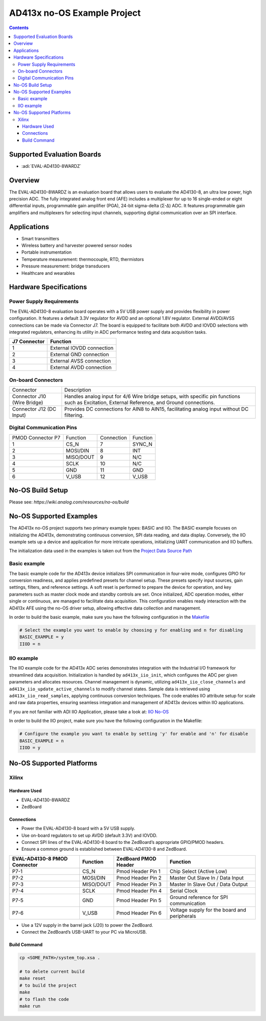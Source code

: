 AD413x no-OS Example Project
============================

.. contents::
    :depth: 3

Supported Evaluation Boards
---------------------------

- :adi:`EVAL-AD4130-8WARDZ`

Overview
--------

The EVAL-AD4130-8WARDZ is an evaluation board that allows users to
evaluate the AD4130-8, an ultra low power, high precision ADC. The fully
integrated analog front end (AFE) includes a multiplexer for up to 16
single-ended or eight differential inputs, programmable gain amplifier
(PGA), 24-bit sigma-delta (Σ-Δ) ADC. It features programmable gain
amplifiers and multiplexers for selecting input channels, supporting
digital communication over an SPI interface.

Applications
------------

- Smart transmitters
- Wireless battery and harvester powered sensor nodes
- Portable instrumentation
- Temperature measurement: thermocouple, RTD, thermistors
- Pressure measurement: bridge transducers
- Healthcare and wearables

Hardware Specifications
------------------------

Power Supply Requirements
~~~~~~~~~~~~~~~~~~~~~~~~~~

The EVAL-AD4130-8 evaluation board operates with a 5V USB power supply
and provides flexibility in power configuration. It features a default
3.3V regulator for AVDD and an optional 1.8V regulator. External
AVDD/AVSS connections can be made via Connector J7. The board is
equipped to facilitate both AVDD and IOVDD selections with integrated
regulators, enhancing its utility in ADC performance testing and data
acquisition tasks.

============ =========================
J7 Connector Function
============ =========================
1            External IOVDD connection
2            External GND connection
3            External AVSS connection
4            External AVDD connection
============ =========================

On-board Connectors
~~~~~~~~~~~~~~~~~~~

+-----------------------------------+-----------------------------------+
| Connector                         | Description                       |
+-----------------------------------+-----------------------------------+
| Connector J10 (Wire Bridge)       | Handles analog input for 4/6 Wire |
|                                   | bridge setups, with specific pin  |
|                                   | functions such as Excitation,     |
|                                   | External Reference, and Ground    |
|                                   | connections.                      |
+-----------------------------------+-----------------------------------+
| Connector J12 (DC Input)          | Provides DC connections for AIN8  |
|                                   | to AIN15, facilitating analog     |
|                                   | input without DC filtering.       |
+-----------------------------------+-----------------------------------+

Digital Communication Pins
~~~~~~~~~~~~~~~~~~~~~~~~~~

================= ========= ========== ========
PMOD Connector P7 Function  Connection Function
1                 CS_N      7          SYNC_N
2                 MOSI/DIN  8          INT
3                 MISO/DOUT 9          N/C
4                 SCLK      10         N/C
5                 GND       11         GND
6                 V_USB     12         V_USB
================= ========= ========== ========

No-OS Build Setup
-----------------

Please see: `https://wiki.analog.com/resources/no-os/build`

No-OS Supported Examples
-------------------------

The AD413x no-OS project supports two primary example types: BASIC and
IIO. The BASIC example focuses on initializing the AD413x, demonstrating
continuous conversion, SPI data reading, and data display. Conversely,
the IIO example sets up a device and application for more intricate
operations, initializing UART communication and IIO buffers.

The initialization data used in the examples is taken out from the
`Project Data Source Path <https://github.com/analogdevicesinc/no-OS/tree/main/projects/ad413x/src/app>`__

Basic example
~~~~~~~~~~~~~

The basic example code for the AD413x device initializes SPI
communication in four-wire mode, configures GPIO for conversion
readiness, and applies predefined presets for channel setup. These
presets specify input sources, gain settings, filters, and reference
settings. A soft reset is performed to prepare the device for operation,
and key parameters such as master clock mode and standby controls are
set. Once initialized, ADC operation modes, either single or continuous,
are managed to facilitate data acquisition. This configuration enables
ready interaction with the AD413x AFE using the no-OS driver setup,
allowing effective data collection and management.

In order to build the basic example, make sure you have the following
configuration in the 
`Makefile <https://github.com/analogdevicesinc/no-OS/blob/main/projects/ad413x/Makefile>`__

.. code-block:: bash

   # Select the example you want to enable by choosing y for enabling and n for disabling
   BASIC_EXAMPLE = y
   IIOD = n

IIO example
~~~~~~~~~~~

The IIO example code for the AD413x ADC series demonstrates integration
with the Industrial I/O framework for streamlined data acquisition.
Initialization is handled by ``ad413x_iio_init``, which configures the
ADC per given parameters and allocates resources. Channel management is
dynamic, utilizing ``ad413x_iio_close_channels`` and
``ad413x_iio_update_active_channels`` to modify channel states. Sample
data is retrieved using ``ad413x_iio_read_samples``, applying continuous
conversion techniques. The code enables IIO attribute setup for scale
and raw data properties, ensuring seamless integration and management of
AD413x devices within IIO applications.

If you are not familiar with ADI IIO Application, please take a look at:
`IIO No-OS <https://wiki.analog.com/resources/tools-software/no-os-software/iio>`__

In order to build the IIO project, make sure you have the following
configuration in the Makefile:

.. code-block:: bash

   # Configure the example you want to enable by setting 'y' for enable and 'n' for disable
   BASIC_EXAMPLE = n
   IIOD = y

No-OS Supported Platforms
-------------------------

Xilinx
~~~~~~

Hardware Used
^^^^^^^^^^^^^

- EVAL-AD4130-8WARDZ
- ZedBoard

Connections
^^^^^^^^^^^

- Power the EVAL-AD4130-8 board with a 5V USB supply.

- Use on-board regulators to set up AVDD (default 3.3V) and IOVDD.

- Connect SPI lines of the EVAL-AD4130-8 board to the ZedBoard’s
  appropriate GPIO/PMOD headers.

- Ensure a common ground is established between EVAL-AD4130-8 and
  ZedBoard.

+-----------------+-----------------+-----------------+-----------------+
| **EVAL-AD4130-8 | **Function**    | **ZedBoard PMOD | **Function**    |
| PMOD            |                 | Header**        |                 |
| Connector**     |                 |                 |                 |
+-----------------+-----------------+-----------------+-----------------+
| P7-1            | CS_N            | Pmod Header Pin | Chip Select     |
|                 |                 | 1               | (Active Low)    |
+-----------------+-----------------+-----------------+-----------------+
| P7-2            | MOSI/DIN        | Pmod Header Pin | Master Out      |
|                 |                 | 2               | Slave In / Data |
|                 |                 |                 | Input           |
+-----------------+-----------------+-----------------+-----------------+
| P7-3            | MISO/DOUT       | Pmod Header Pin | Master In Slave |
|                 |                 | 3               | Out / Data      |
|                 |                 |                 | Output          |
+-----------------+-----------------+-----------------+-----------------+
| P7-4            | SCLK            | Pmod Header Pin | Serial Clock    |
|                 |                 | 4               |                 |
+-----------------+-----------------+-----------------+-----------------+
| P7-5            | GND             | Pmod Header Pin | Ground          |
|                 |                 | 5               | reference for   |
|                 |                 |                 | SPI             |
|                 |                 |                 | communication   |
+-----------------+-----------------+-----------------+-----------------+
| P7-6            | V_USB           | Pmod Header Pin | Voltage supply  |
|                 |                 | 6               | for the board   |
|                 |                 |                 | and peripherals |
+-----------------+-----------------+-----------------+-----------------+

- Use a 12V supply in the barrel jack (J20) to power the ZedBoard.

- Connect the ZedBoard’s USB-UART to your PC via MicroUSB.

Build Command
^^^^^^^^^^^^^^

.. code-block:: bash

  cp <SOME_PATH>/system_top.xsa .

  # to delete current build 
  make reset 
  # to build the project 
  make 
  # to flash the code 
  make run
